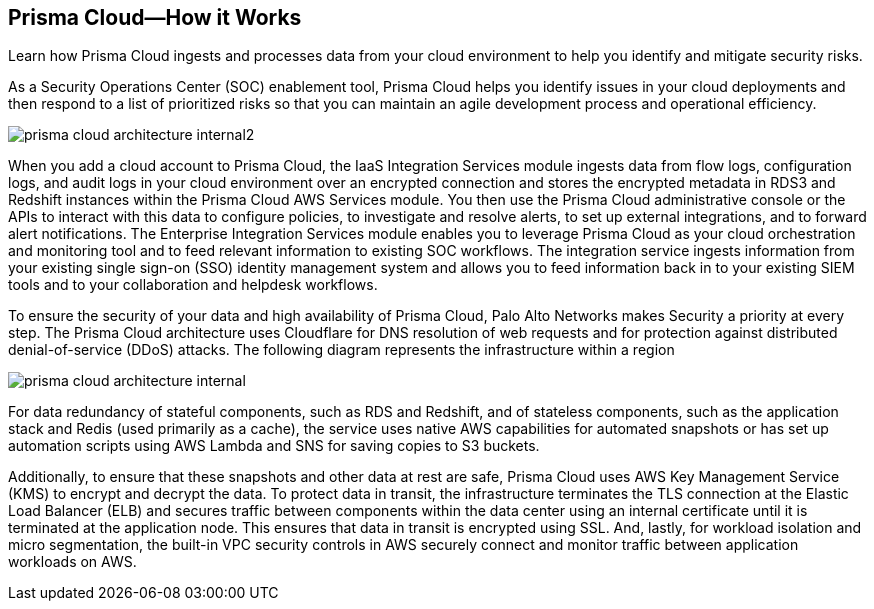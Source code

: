 [#id3801cbc7-1b7d-4b71-b95a-c92cedabc67c]
== Prisma Cloud—How it Works

Learn how Prisma Cloud ingests and processes data from your cloud environment to help you identify and mitigate security risks.

As a Security Operations Center (SOC) enablement tool, Prisma Cloud helps you identify issues in your cloud deployments and then respond to a list of prioritized risks so that you can maintain an agile development process and operational efficiency.

image::prisma-cloud-architecture-internal2.png[scale=50]

When you add a cloud account to Prisma Cloud, the IaaS Integration Services module ingests data from flow logs, configuration logs, and audit logs in your cloud environment over an encrypted connection and stores the encrypted metadata in RDS3 and Redshift instances within the Prisma Cloud AWS Services module. You then use the Prisma Cloud administrative console or the APIs to interact with this data to configure policies, to investigate and resolve alerts, to set up external integrations, and to forward alert notifications. The Enterprise Integration Services module enables you to leverage Prisma Cloud as your cloud orchestration and monitoring tool and to feed relevant information to existing SOC workflows. The integration service ingests information from your existing single sign-on (SSO) identity management system and allows you to feed information back in to your existing SIEM tools and to your collaboration and helpdesk workflows.

To ensure the security of your data and high availability of Prisma Cloud, Palo Alto Networks makes Security a priority at every step. The Prisma Cloud architecture uses Cloudflare for DNS resolution of web requests and for protection against distributed denial-of-service (DDoS) attacks. The following diagram represents the infrastructure within a region

image::prisma-cloud-architecture-internal.png[scale=40]

For data redundancy of stateful components, such as RDS and Redshift, and of stateless components, such as the application stack and Redis (used primarily as a cache), the service uses native AWS capabilities for automated snapshots or has set up automation scripts using AWS Lambda and SNS for saving copies to S3 buckets.

Additionally, to ensure that these snapshots and other data at rest are safe, Prisma Cloud uses AWS Key Management Service (KMS) to encrypt and decrypt the data. To protect data in transit, the infrastructure terminates the TLS connection at the Elastic Load Balancer (ELB) and secures traffic between components within the data center using an internal certificate until it is terminated at the application node. This ensures that data in transit is encrypted using SSL. And, lastly, for workload isolation and micro segmentation, the built-in VPC security controls in AWS securely connect and monitor traffic between application workloads on AWS.
